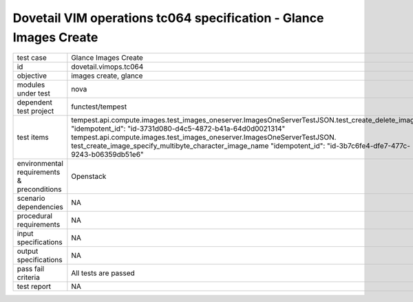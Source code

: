 .. This work is licensed under a Creative Commons Attribution 4.0 International License.
.. http://creativecommons.org/licenses/by/4.0
.. (c) OPNFV and others

===================================================================
Dovetail VIM operations tc064 specification - Glance Images Create 
===================================================================


.. table::
   :class: longtable

+---------------------------+---------------------------------------------------------------------------------------------------------------+
|test case                  |Glance Images Create                                                                                           |
+---------------------------+---------------------------------------------------------------------------------------------------------------+
|id                         |dovetail.vimops.tc064                                                                                          |
+---------------------------+---------------------------------------------------------------------------------------------------------------+
|objective                  |images create, glance                                                                                          |
+---------------------------+---------------------------------------------------------------------------------------------------------------+
|modules under test         |nova                                                                                                           |
+---------------------------+---------------------------------------------------------------------------------------------------------------+
|dependent test project     |functest/tempest                                                                                               |  
+---------------------------+---------------------------------------------------------------------------------------------------------------+
|test items                 |tempest.api.compute.images.test_images_oneserver.ImagesOneServerTestJSON.test_create_delete_image              |
|                           |"idempotent_id": "id-3731d080-d4c5-4872-b41a-64d0d0021314"                                                     |
|                           |tempest.api.compute.images.test_images_oneserver.ImagesOneServerTestJSON.                                      |
|                           |test_create_image_specify_multibyte_character_image_name                                                       |
|                           |"idempotent_id": "id-3b7c6fe4-dfe7-477c-9243-b06359db51e6"                                                     |
+---------------------------+---------------------------------------------------------------------------------------------------------------+
|environmental requirements |Openstack                                                                                                      |
|& preconditions            |                                                                                                               |
+---------------------------+---------------------------------------------------------------------------------------------------------------+
|scenario dependencies      |NA                                                                                                             |
+---------------------------+---------------------------------------------------------------------------------------------------------------+
|procedural requirements    |NA                                                                                                             |
+---------------------------+---------------------------------------------------------------------------------------------------------------+
|input specifications       |NA                                                                                                             |
+---------------------------+---------------------------------------------------------------------------------------------------------------+
|output specifications      |NA                                                                                                             |
+---------------------------+---------------------------------------------------------------------------------------------------------------+
|pass fail criteria         |All tests are passed                                                                                           |
+---------------------------+---------------------------------------------------------------------------------------------------------------+
|test report                |NA                                                                                                             |
+---------------------------+---------------------------------------------------------------------------------------------------------------+
